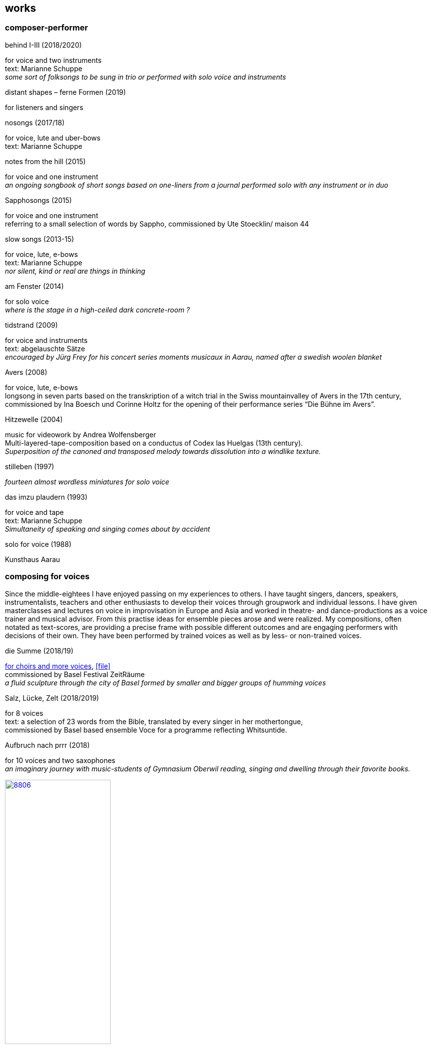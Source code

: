 
== works

=== composer-performer

.behind I-III (2018/2020)
[%hardbreaks]
for voice and two instruments
text: Marianne Schuppe
_some sort of folksongs to be sung in trio or performed with solo voice and instruments_

.distant shapes – ferne Formen (2019)
for listeners and singers

.nosongs (2017/18)
[%hardbreaks]
for voice, lute and uber-bows
text: Marianne Schuppe

.notes from the hill (2015)
[%hardbreaks]
for voice and one instrument
_an ongoing songbook of short songs based on one-liners from a journal performed solo with any instrument or in duo_

.Sapphosongs (2015)
[%hardbreaks]
for voice and one instrument
referring to a small selection of words by Sappho, commissioned by Ute Stoecklin/ maison 44

.slow songs (2013-15)
[%hardbreaks]
for voice, lute, e-bows
text: Marianne Schuppe
_nor silent, kind or real are things in thinking_

.am Fenster (2014)
[%hardbreaks]
for solo voice
_where is the stage in a high-ceiled dark concrete-room ?_

.tidstrand (2009)
[%hardbreaks]
for voice and instruments
text: abgelauschte Sätze
_encouraged by Jürg Frey for his concert series moments musicaux in Aarau, named after a swedish woolen blanket_

.Avers (2008)
[%hardbreaks]
for voice, lute, e-bows
longsong in seven parts based on the transkription of a witch trial in the Swiss mountainvalley of Avers in the 17th century,
commissioned by Ina Boesch und Corinne Holtz for the opening of their performance series “Die Bühne im Avers”.

.Hitzewelle (2004)
[%hardbreaks]
music for videowork by Andrea Wolfensberger
Multi-layered-tape-composition based on a conductus of Codex las Huelgas (13th century).
_Superposition of the canoned and transposed melody towards dissolution into a windlike texture._

.stilleben (1997)
[%hardbreaks]
_fourteen almost wordless miniatures for solo voice_

.das imzu plaudern (1993)
[%hardbreaks]
for voice and tape
text: Marianne Schuppe
_Simultaneity of speaking and singing comes about by accident_

.solo for voice (1988)
[%hardbreaks]
Kunsthaus Aarau

=== composing for voices

Since the middle-eightees I have enjoyed passing on my experiences to others. I have taught singers, dancers, speakers, instrumentalists, teachers and other enthusiasts to develop their voices through groupwork and individual lessons. I have given masterclasses and lectures on voice in improvisation in Europe and Asia and worked in theatre- and dance-productions as a voice trainer and musical advisor. From this practise ideas for ensemble pieces arose and were realized.
My compositions, often notated as text-scores, are providing a precise frame with possible different outcomes and are engaging performers with decisions of their own. They have been performed by trained voices as well as by less- or non-trained voices.

.die Summe (2018/19)
[%hardbreaks]
https://soundcloud.com/marianne-schuppe/summe[for choirs and more voices], icon:file[link=pdf/summe.pdf]
commissioned by Basel Festival ZeitRäume
_a fluid sculpture through the city of Basel formed by smaller and bigger groups of humming voices_

.Salz, Lücke, Zelt (2018/2019)
[%hardbreaks]
for 8 voices
text:  a selection of 23 words from the Bible, translated by every singer in her mothertongue,
commissioned by Basel based ensemble Voce for a programme reflecting Whitsuntide.

.Aufbruch nach prrr (2018)
[%hardbreaks]
for 10 voices and two saxophones
_an imaginary journey with music-students of Gymnasium Oberwil reading, singing and dwelling through their favorite books._

image:works/8806.jpg[width=50%,link=images/works/8806.jpg]

.der blumen (2017)
[%hardbreaks]
for any number  of voices
text: epitaph found on a gravestone in the Strassbourg convent (c.1470-1480).
_o mensch zart_
_bedenck der blumen art_
https://sottovocevocalcollective.com/2018/08/10/der-blumen-striving-to-become/[Sotto Voce Vocal Collective]
https://soundcloud.com/marianne-schuppe[listen on soundcloud]
https://youtu.be/j8DA6RD_vAA[Youtube]

.ortlos über die Küste hinaus (2016)
for voices
_placeless beyond the coast_


.temps (1998)
[%hardbreaks]
for 8 different-rooted voices
text: weather diaries and logbook-notes from 5 centuries in different languages
commissioned by Schweizer Tonkünstlerverein

.Fahrzeug (1996)
[%hardbreaks]
eighthour composition
commissioned and performed from 10pm until 6am at Festival Performance Index Basel
_a sound-line through the night sustained by 14 voices in changing quartetts under a light bulb_

.Gefälle (1995)
for reading voices in different languages, Sudhaus, Werkraum Warteck Basel.

=== collective and interdisciplinary works

.still light (2020)
[%hardbreaks]
Emmanuelle Waeckerle & Marianne Schuppe, composition and voices
Klangraum Düsseldorf
texts: Emmanuelle Waeckerle und Marianne Schuppe
_a practise of difference after Luce Irigaray’s book “to be two”_

.Laub (2014)
[%hardbreaks]
for two voices
text: Marianne Schuppe
developed in and for the duo with Regula Konrad, soprano

[%hardbreaks]
.asunder (2013/2014)
for vocal-ensemble, live-music with the film The Fall of the House Usher, Theatergarage Basel and Filmpodium Zürich

image:works/7782.jpg[width=50%,link=images/works/7782.jpg]

.das Haus der Erinnerung (2010)
[%hardbreaks]
a project with students of Gymnasium Oberwil and Musikschule Basel in cooperation Sylwia Zytynska and Fritz Hauser, Gare des enfants/Gare du Nord Basel.
text: made up by the students recalling and describing their routes to school and their childrens' bedrooms.

.Die Tarnung (1998)
[%hardbreaks]
for two voices
text: Dorothea Schürch
developed with and for duo with Dorothea Schürch
commissioned by Schweizer Tonkünstlerverein and performed on the high rack in the sportsground in Festival neue Musik Rümlingen

.wandern (1995)
[%hardbreaks]
Invention for Sampling and Speaking Voice
text and recording: Marianne Schuppe, sampling and mastering : Willy Daum
open air performance and commission by Festival Auau Ziegelei Oberwil

.Winterreise (1994)
[%hardbreaks]
a performative approach to Franz Schubert’s Winterreise with Dorothea Schürch, Walter Stefan Riedweg and Christoph Schiller, Roxy Birsfelden
https://mediathek.hgk.fhnw.ch/detail.php?id=zotero-1624911.48VIFUGD&q=c2d4735f38ac20db98723d585e70bec4&page=0&pagesize=25[Mediathek FHNW]
_vom Herbeiführen des Affekts zur geeigneten Zeit_

.Es ist bloß die Schnur, die den Blumenstrauss umgibt (1992)
[%hardbreaks]
chamberopera with Dorothea Schürch ( voice), Thomas Eiffler (video), Christoph Schiller (piano)
Werkraum Schlotterbeck
https://mediathek.hgk.fhnw.ch/detail.php?id=zotero-1624911.DM9ACCQD&q=13035cd48735907095e1acdca3993b2e&page=0&pagesize=25[Mediathek FHNW]
